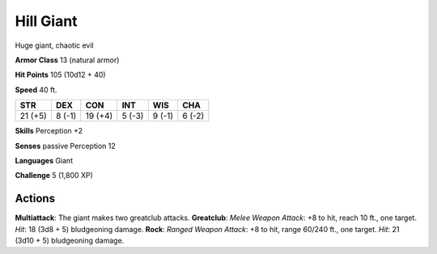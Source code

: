 
.. _srd:hill-giant:

Hill Giant
----------

Huge giant, chaotic evil

**Armor Class** 13 (natural armor)

**Hit Points** 105 (10d12 + 40)

**Speed** 40 ft.

+-----------+----------+-----------+----------+----------+----------+
| STR       | DEX      | CON       | INT      | WIS      | CHA      |
+===========+==========+===========+==========+==========+==========+
| 21 (+5)   | 8 (-1)   | 19 (+4)   | 5 (-3)   | 9 (-1)   | 6 (-2)   |
+-----------+----------+-----------+----------+----------+----------+

**Skills** Perception +2

**Senses** passive Perception 12

**Languages** Giant

**Challenge** 5 (1,800 XP)

Actions
~~~~~~~~~~~~~~~~~~~~~~~~~~~~~~~~~

**Multiattack**: The giant makes two greatclub attacks. **Greatclub**:
*Melee Weapon Attack*: +8 to hit, reach 10 ft., one target. *Hit*: 18
(3d8 + 5) bludgeoning damage. **Rock**: *Ranged Weapon Attack*: +8 to
hit, range 60/240 ft., one target. *Hit*: 21 (3d10 + 5) bludgeoning
damage.
